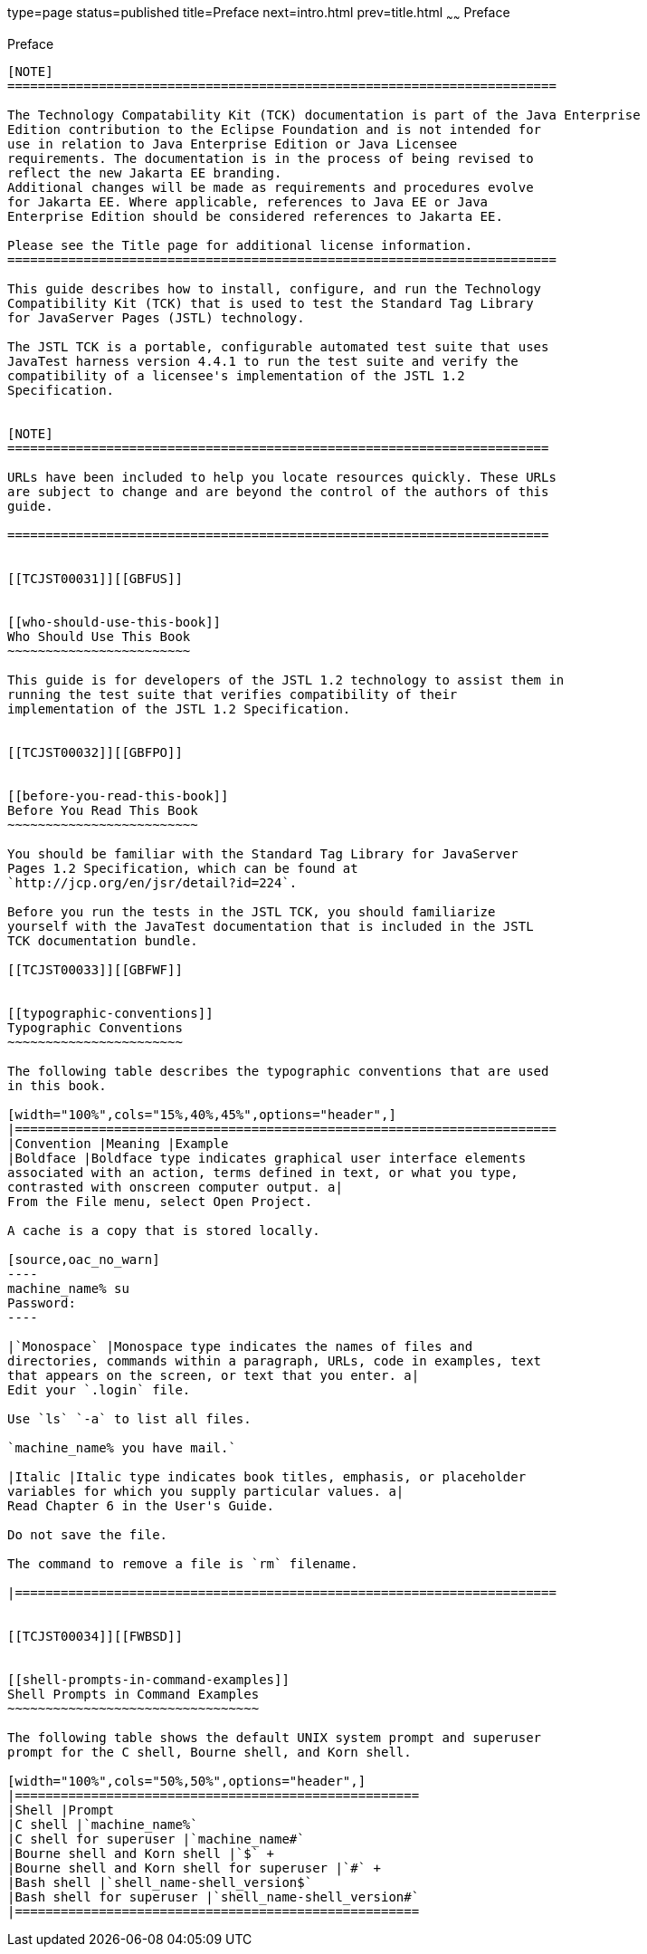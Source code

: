 type=page
status=published
title=Preface
next=intro.html
prev=title.html
~~~~~~
Preface
=======

[[TCJST00001]][[GBFTI]]


[[preface]]
Preface
-------

[NOTE]
========================================================================

The Technology Compatability Kit (TCK) documentation is part of the Java Enterprise 
Edition contribution to the Eclipse Foundation and is not intended for 
use in relation to Java Enterprise Edition or Java Licensee 
requirements. The documentation is in the process of being revised to 
reflect the new Jakarta EE branding. 
Additional changes will be made as requirements and procedures evolve 
for Jakarta EE. Where applicable, references to Java EE or Java 
Enterprise Edition should be considered references to Jakarta EE. 

Please see the Title page for additional license information.
========================================================================

This guide describes how to install, configure, and run the Technology
Compatibility Kit (TCK) that is used to test the Standard Tag Library
for JavaServer Pages (JSTL) technology.

The JSTL TCK is a portable, configurable automated test suite that uses
JavaTest harness version 4.4.1 to run the test suite and verify the
compatibility of a licensee's implementation of the JSTL 1.2
Specification.


[NOTE]
=======================================================================

URLs have been included to help you locate resources quickly. These URLs
are subject to change and are beyond the control of the authors of this
guide.

=======================================================================


[[TCJST00031]][[GBFUS]]


[[who-should-use-this-book]]
Who Should Use This Book
~~~~~~~~~~~~~~~~~~~~~~~~

This guide is for developers of the JSTL 1.2 technology to assist them in
running the test suite that verifies compatibility of their
implementation of the JSTL 1.2 Specification.


[[TCJST00032]][[GBFPO]]


[[before-you-read-this-book]]
Before You Read This Book
~~~~~~~~~~~~~~~~~~~~~~~~~

You should be familiar with the Standard Tag Library for JavaServer
Pages 1.2 Specification, which can be found at
`http://jcp.org/en/jsr/detail?id=224`.

Before you run the tests in the JSTL TCK, you should familiarize
yourself with the JavaTest documentation that is included in the JSTL
TCK documentation bundle.

[[TCJST00033]][[GBFWF]]


[[typographic-conventions]]
Typographic Conventions
~~~~~~~~~~~~~~~~~~~~~~~

The following table describes the typographic conventions that are used
in this book.

[width="100%",cols="15%,40%,45%",options="header",]
|=======================================================================
|Convention |Meaning |Example
|Boldface |Boldface type indicates graphical user interface elements
associated with an action, terms defined in text, or what you type,
contrasted with onscreen computer output. a|
From the File menu, select Open Project.

A cache is a copy that is stored locally.

[source,oac_no_warn]
----
machine_name% su
Password:
----

|`Monospace` |Monospace type indicates the names of files and
directories, commands within a paragraph, URLs, code in examples, text
that appears on the screen, or text that you enter. a|
Edit your `.login` file.

Use `ls` `-a` to list all files.

`machine_name% you have mail.`

|Italic |Italic type indicates book titles, emphasis, or placeholder
variables for which you supply particular values. a|
Read Chapter 6 in the User's Guide.

Do not save the file.

The command to remove a file is `rm` filename.

|=======================================================================


[[TCJST00034]][[FWBSD]]


[[shell-prompts-in-command-examples]]
Shell Prompts in Command Examples
~~~~~~~~~~~~~~~~~~~~~~~~~~~~~~~~~

The following table shows the default UNIX system prompt and superuser
prompt for the C shell, Bourne shell, and Korn shell.

[width="100%",cols="50%,50%",options="header",]
|=====================================================
|Shell |Prompt
|C shell |`machine_name%`
|C shell for superuser |`machine_name#`
|Bourne shell and Korn shell |`$` +
|Bourne shell and Korn shell for superuser |`#` +
|Bash shell |`shell_name-shell_version$`
|Bash shell for superuser |`shell_name-shell_version#`
|=====================================================



